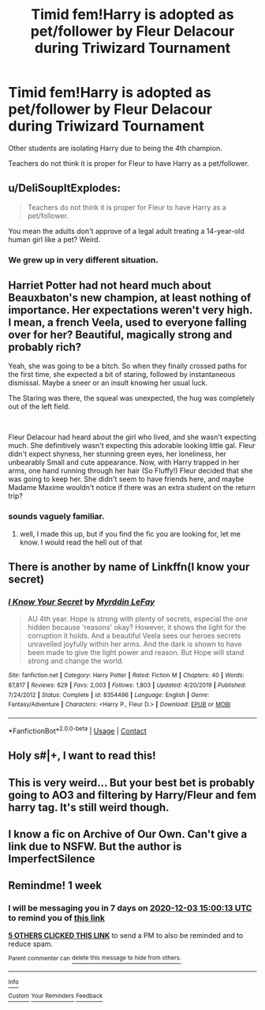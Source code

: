 #+TITLE: Timid fem!Harry is adopted as pet/follower by Fleur Delacour during Triwizard Tournament

* Timid fem!Harry is adopted as pet/follower by Fleur Delacour during Triwizard Tournament
:PROPERTIES:
:Author: AphroditesLover
:Score: 30
:DateUnix: 1606379043.0
:DateShort: 2020-Nov-26
:FlairText: What's That Fic?
:END:
Other students are isolating Harry due to being the 4th champion.

Teachers do not think it is proper for Fleur to have Harry as a pet/follower.


** u/DeliSoupItExplodes:
#+begin_quote
  Teachers do not think it is proper for Fleur to have Harry as a pet/follower.
#+end_quote

You mean the adults don't approve of a legal adult treating a 14-year-old human girl like a pet? Weird.
:PROPERTIES:
:Author: DeliSoupItExplodes
:Score: 62
:DateUnix: 1606387612.0
:DateShort: 2020-Nov-26
:END:

*** We grew up in very different situation.
:PROPERTIES:
:Author: acelenny
:Score: 9
:DateUnix: 1606401959.0
:DateShort: 2020-Nov-26
:END:


** Harriet Potter had not heard much about Beauxbaton's new champion, at least nothing of importance. Her expectations weren't very high. I mean, a french Veela, used to everyone falling over for her? Beautiful, magically strong and probably rich?

Yeah, she was going to be a bitch. So when they finally crossed paths for the first time, she expected a bit of staring, followed by instantaneous dismissal. Maybe a sneer or an insult knowing her usual luck.

The Staring was there, the squeal was unexpected, the hug was completely out of the left field.

​

Fleur Delacour had heard about the girl who lived, and she wasn't expecting much. She definitively wasn't expecting this adorable looking little gal. Fleur didn't expect shyness, her stunning green eyes, her loneliness, her unbearably Small and cute appearance. Now, with Harry trapped in her arms, one hand running through her hair (So Fluffy!) Fleur decided that she was going to keep her. She didn't seem to have friends here, and maybe Madame Maxime wouldn't notice if there was an extra student on the return trip?
:PROPERTIES:
:Author: Vash_the_Snake
:Score: 31
:DateUnix: 1606398078.0
:DateShort: 2020-Nov-26
:END:

*** sounds vaguely familiar.
:PROPERTIES:
:Author: AphroditesLover
:Score: 1
:DateUnix: 1606399244.0
:DateShort: 2020-Nov-26
:END:

**** well, I made this up, but if you find the fic you are looking for, let me know. I would read the hell out of that
:PROPERTIES:
:Author: Vash_the_Snake
:Score: 5
:DateUnix: 1606399901.0
:DateShort: 2020-Nov-26
:END:


** There is another by name of Linkffn(I know your secret)
:PROPERTIES:
:Author: siddharthddawda
:Score: 3
:DateUnix: 1606408323.0
:DateShort: 2020-Nov-26
:END:

*** [[https://www.fanfiction.net/s/8354496/1/][*/I Know Your Secret/*]] by [[https://www.fanfiction.net/u/1321356/Myrddin-LeFay][/Myrddin LeFay/]]

#+begin_quote
  AU 4th year. Hope is strong with plenty of secrets, especial the one hidden because 'reasons' okay? However, it shows the light for the corruption it holds. And a beautiful Veela sees our heroes secrets unravelled joyfully within her arms. And the dark is shown to have been made to give the light power and reason. But Hope will stand strong and change the world.
#+end_quote

^{/Site/:} ^{fanfiction.net} ^{*|*} ^{/Category/:} ^{Harry} ^{Potter} ^{*|*} ^{/Rated/:} ^{Fiction} ^{M} ^{*|*} ^{/Chapters/:} ^{40} ^{*|*} ^{/Words/:} ^{87,817} ^{*|*} ^{/Reviews/:} ^{629} ^{*|*} ^{/Favs/:} ^{2,003} ^{*|*} ^{/Follows/:} ^{1,803} ^{*|*} ^{/Updated/:} ^{4/20/2019} ^{*|*} ^{/Published/:} ^{7/24/2012} ^{*|*} ^{/Status/:} ^{Complete} ^{*|*} ^{/id/:} ^{8354496} ^{*|*} ^{/Language/:} ^{English} ^{*|*} ^{/Genre/:} ^{Fantasy/Adventure} ^{*|*} ^{/Characters/:} ^{<Harry} ^{P.,} ^{Fleur} ^{D.>} ^{*|*} ^{/Download/:} ^{[[http://www.ff2ebook.com/old/ffn-bot/index.php?id=8354496&source=ff&filetype=epub][EPUB]]} ^{or} ^{[[http://www.ff2ebook.com/old/ffn-bot/index.php?id=8354496&source=ff&filetype=mobi][MOBI]]}

--------------

*FanfictionBot*^{2.0.0-beta} | [[https://github.com/FanfictionBot/reddit-ffn-bot/wiki/Usage][Usage]] | [[https://www.reddit.com/message/compose?to=tusing][Contact]]
:PROPERTIES:
:Author: FanfictionBot
:Score: 2
:DateUnix: 1606408346.0
:DateShort: 2020-Nov-26
:END:


** Holy s#|+, I want to read this!
:PROPERTIES:
:Author: Thekellith
:Score: 5
:DateUnix: 1606380668.0
:DateShort: 2020-Nov-26
:END:


** This is very weird... But your best bet is probably going to AO3 and filtering by Harry/Fleur and fem harry tag. It's still weird though.
:PROPERTIES:
:Author: sherbsnut
:Score: 2
:DateUnix: 1606428419.0
:DateShort: 2020-Nov-27
:END:


** I know a fic on Archive of Our Own. Can't give a link due to NSFW. But the author is ImperfectSilence
:PROPERTIES:
:Author: jk-alot
:Score: 2
:DateUnix: 1606405077.0
:DateShort: 2020-Nov-26
:END:


** Remindme! 1 week
:PROPERTIES:
:Author: Daedemon
:Score: 0
:DateUnix: 1606402813.0
:DateShort: 2020-Nov-26
:END:

*** I will be messaging you in 7 days on [[http://www.wolframalpha.com/input/?i=2020-12-03%2015:00:13%20UTC%20To%20Local%20Time][*2020-12-03 15:00:13 UTC*]] to remind you of [[https://np.reddit.com/r/HPfanfiction/comments/k1bh0u/timid_femharry_is_adopted_as_petfollower_by_fleur/gdo1eeo/?context=3][*this link*]]

[[https://np.reddit.com/message/compose/?to=RemindMeBot&subject=Reminder&message=%5Bhttps%3A%2F%2Fwww.reddit.com%2Fr%2FHPfanfiction%2Fcomments%2Fk1bh0u%2Ftimid_femharry_is_adopted_as_petfollower_by_fleur%2Fgdo1eeo%2F%5D%0A%0ARemindMe%21%202020-12-03%2015%3A00%3A13%20UTC][*5 OTHERS CLICKED THIS LINK*]] to send a PM to also be reminded and to reduce spam.

^{Parent commenter can} [[https://np.reddit.com/message/compose/?to=RemindMeBot&subject=Delete%20Comment&message=Delete%21%20k1bh0u][^{delete this message to hide from others.}]]

--------------

[[https://np.reddit.com/r/RemindMeBot/comments/e1bko7/remindmebot_info_v21/][^{Info}]]

[[https://np.reddit.com/message/compose/?to=RemindMeBot&subject=Reminder&message=%5BLink%20or%20message%20inside%20square%20brackets%5D%0A%0ARemindMe%21%20Time%20period%20here][^{Custom}]]
[[https://np.reddit.com/message/compose/?to=RemindMeBot&subject=List%20Of%20Reminders&message=MyReminders%21][^{Your Reminders}]]
[[https://np.reddit.com/message/compose/?to=Watchful1&subject=RemindMeBot%20Feedback][^{Feedback}]]
:PROPERTIES:
:Author: RemindMeBot
:Score: 1
:DateUnix: 1606402839.0
:DateShort: 2020-Nov-26
:END:
